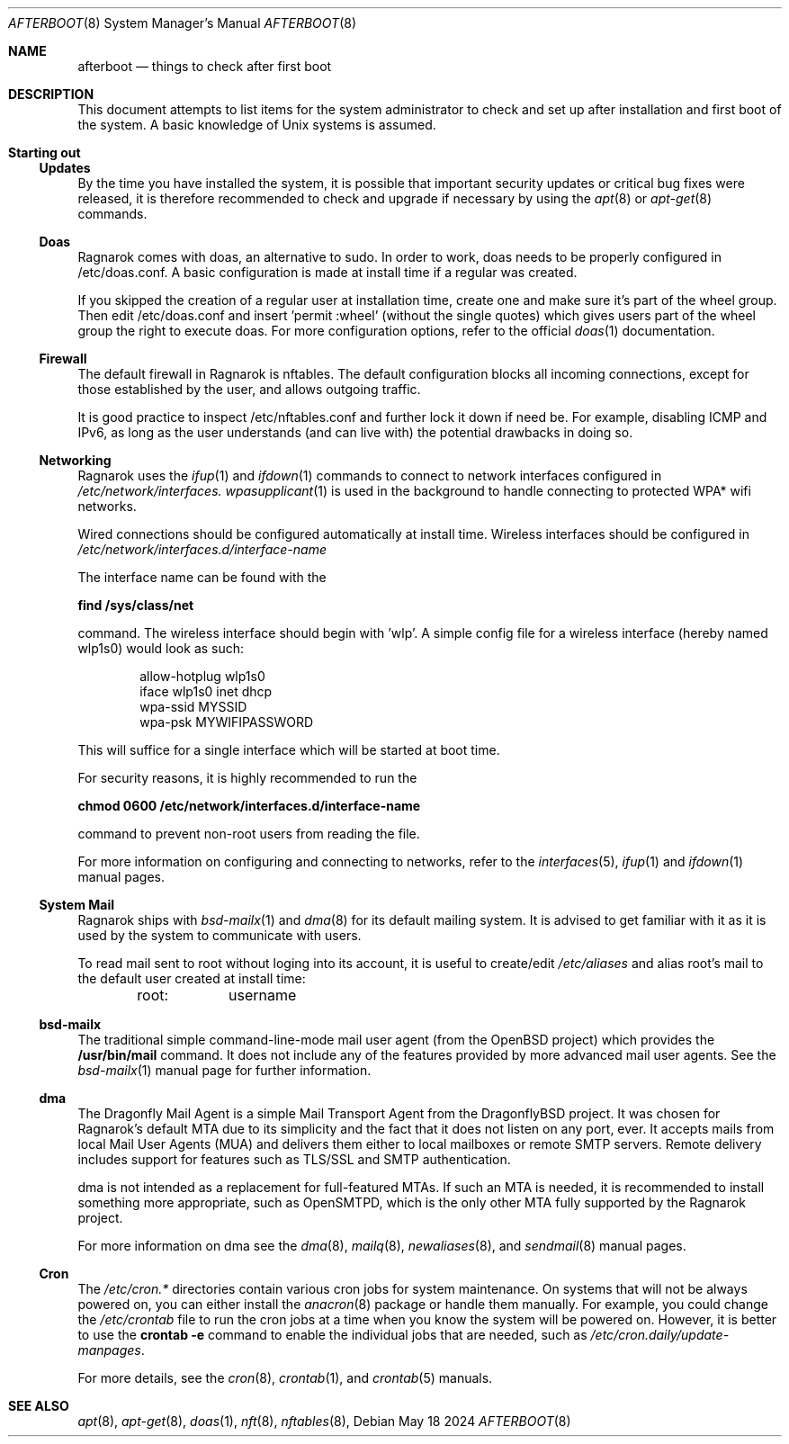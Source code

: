 .Dd May 18 2024
.Dt AFTERBOOT 8
.Os
.Sh NAME
.Nm afterboot
.Nd things to check after first boot
.Sh DESCRIPTION
This document attempts to list items for the system administrator to
check and set up after installation and first boot of the system.
A basic knowledge of
.Ux
systems is assumed.
.Pp
.Sh Starting out
.Pp
.Ss Updates
By the time you have installed the system, it is possible that important
security updates or critical bug fixes were released, it is therefore recommended
to check and upgrade if necessary by using the
.Xr apt 8
or
.Xr apt-get 8
commands.
.Ss Doas
Ragnarok comes with doas, an alternative to sudo. In order to work, doas
needs to be properly configured in /etc/doas.conf. A basic configuration
is made at install time if a regular was created.
.Pp
If you skipped the creation of a regular user at installation time, create
one and make sure it's part of the wheel group. Then edit /etc/doas.conf
and insert 'permit :wheel' (without the single quotes) which gives users 
part of the wheel group the right to execute doas. For more configuration
options, refer to the official
.Xr doas 1
documentation.
.Ss Firewall
The default firewall in Ragnarok is nftables. The default configuration blocks
all incoming connections, except for those established by the user, and allows
outgoing traffic.
.Pp
It is good practice to inspect /etc/nftables.conf and further lock it down if
need be. For example, disabling ICMP and IPv6, as long as the user understands
(and can live with) the potential drawbacks in doing so.
.Ss Networking
Ragnarok uses the
.Xr ifup 1
and
.Xr ifdown 1
commands to connect to network interfaces configured in
.Pa /etc/network/interfaces.
.Xr wpasupplicant 1
is used in the background to handle connecting to protected WPA* wifi networks.
.Pp
Wired connections should be configured automatically at install time. Wireless
interfaces should be configured in
.Pa /etc/network/interfaces.d/interface-name
.Pp
The interface name can be found with the
.Pp
.Cm find /sys/class/net
.Pp
command. The wireless interface should begin with 'wlp'.
A simple config file for a wireless interface (hereby named wlp1s0) would look
as such:
.Pp
.D1 allow-hotplug wlp1s0
.D1 iface wlp1s0 inet dhcp
.D1 wpa-ssid "MYSSID"
.D1 wpa-psk "MYWIFIPASSWORD"
.Pp
This will suffice for a single interface which will be started at boot time.
.Pp
For security reasons, it is highly recommended to run the
.Pp
.Cm chmod 0600 /etc/network/interfaces.d/interface-name
.Pp
command to prevent non-root users from reading the file.
.Pp
For more information on configuring and connecting to networks, refer to the
.Xr interfaces 5 ,
.Xr ifup 1
and
.Xr ifdown 1
manual pages.
.Pp
.Ss System Mail
Ragnarok ships with
.Xr bsd-mailx 1
and
.Xr dma 8
for its default mailing system. It is advised to get familiar with it as it is used by
the system to communicate with users.
.Pp
To read mail sent to root without loging into its account, it is useful to create/edit
.Pa /etc/aliases
and alias root's mail to the default user created at install time:
.Pp
.D1 root:	username
.Pp
.Ss bsd-mailx
The traditional simple command-line-mode mail user agent (from the OpenBSD project) which
provides the
.Cm /usr/bin/mail
command. It does not include any of the features provided by more advanced mail user agents.
See the
.Xr bsd-mailx 1
manual page for further information.
.Ss dma
The Dragonfly Mail Agent is a simple Mail Transport Agent from the DragonflyBSD project. It
was chosen for Ragnarok's default MTA due to its simplicity and the fact that it does not listen
on any port, ever.  It accepts mails from local Mail User Agents (MUA) and delivers them either
to local mailboxes or remote SMTP servers. Remote delivery includes support for features such as
TLS/SSL and SMTP authentication.
.Pp
dma is not intended as a replacement for full-featured MTAs. If such an MTA is needed, it is recommended
to install something more appropriate, such as OpenSMTPD, which is the only other MTA fully supported by
the Ragnarok project.
.Pp
For more information on dma see the
.Xr dma 8 ,
.Xr mailq 8 ,
.Xr newaliases 8 ,
and
.Xr sendmail 8
manual pages.
.Ss Cron
The
.Pa /etc/cron.*
directories contain various cron jobs for system maintenance. On systems that will not be always powered
on, you can either install the
.Xr anacron 8
package or handle them manually. For example, you could change the
.Pa /etc/crontab
file to run the cron jobs at a time when you know the system will be powered on. However, it is better
to use the
.Cm crontab -e
command to enable the individual jobs that are needed, such as
.Pa /etc/cron.daily/update-manpages .
.Pp
For more details, see the
.Xr cron 8 ,
.Xr crontab 1 ,
and
.Xr crontab 5
manuals.
.Sh SEE ALSO
.Xr apt 8 ,
.Xr apt-get 8 ,
.Xr doas 1 ,
.Xr nft 8 ,
.Xr nftables 8 ,
